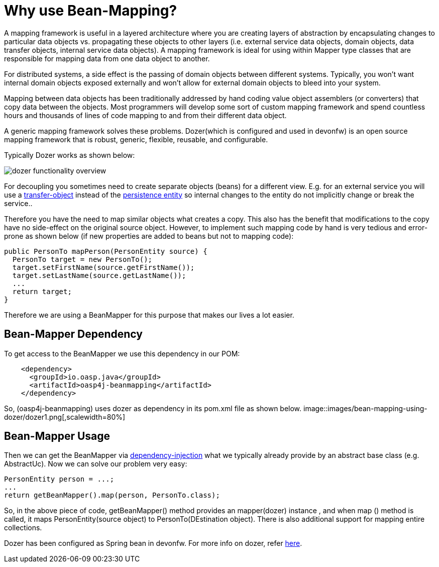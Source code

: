 = Why use Bean-Mapping?

A mapping framework is useful in a layered architecture where you are creating layers of abstraction by encapsulating changes to particular data objects vs. propagating these objects to other layers (i.e. external service data objects, domain objects, data transfer objects, internal service data objects). A mapping framework is ideal for using within Mapper type classes that are responsible for mapping data from one data object to another. 

For distributed systems, a side effect is the passing of domain objects between different systems. Typically, you won't want internal domain objects exposed externally and won't allow for external domain objects to bleed into your system. 

Mapping between data objects has been traditionally addressed by hand coding value object assemblers (or converters) that copy data between the objects. Most programmers will develop some sort of custom mapping framework and spend countless hours and thousands of lines of code mapping to and from their different data object. 

A generic mapping framework solves these problems. Dozer(which is configured and used in devonfw) is an open source mapping framework that is robust, generic, flexible, reusable, and configurable. 

Typically Dozer works as shown below:

image::images/bean-mapping-using-dozer/dozer-functionality-overview.png[,scalewidth=80%]


For decoupling you sometimes need to create separate objects (beans) for a different view. E.g. for an external service you will use a link:guide-transferobject[transfer-object] instead of the link:guide-dataaccess-layer#entity[persistence entity] so internal changes to the entity do not implicitly change or break the service.. 

Therefore you have the need to map similar objects what creates a copy. This also has the benefit that modifications to the copy have no side-effect on the original source object. However, to implement such mapping code by hand is very tedious and error-prone as shown below (if new properties are added to beans but not to mapping code):

[source,java]
----
public PersonTo mapPerson(PersonEntity source) {
  PersonTo target = new PersonTo();
  target.setFirstName(source.getFirstName());
  target.setLastName(source.getLastName());
  ...
  return target;
}
----

Therefore we are using a +BeanMapper+ for this purpose that makes our lives a lot easier.

== Bean-Mapper Dependency
To get access to the +BeanMapper+ we use this dependency in our POM:
 
[source,xml]
----
    <dependency>
      <groupId>io.oasp.java</groupId>
      <artifactId>oasp4j-beanmapping</artifactId>
    </dependency>
----
So,  (oasp4j-beanmapping) uses dozer as dependency in its pom.xml file as shown below.
image::images/bean-mapping-using-dozer/dozer1.png[,scalewidth=80%]

== Bean-Mapper Usage
Then we can get the +BeanMapper+ via link:guide-dependency-injection[dependency-injection] what we typically already provide by an abstract base class (e.g. +AbstractUc+). Now we can solve our problem very easy:

[source,java]
----
PersonEntity person = ...;
...
return getBeanMapper().map(person, PersonTo.class);
----
So, in the above piece of code, getBeanMapper() method provides an mapper(dozer) instance , and when map () method is called, it maps PersonEntity(source object) to PersonTo(DEstination object).
There is also additional support for mapping entire collections.

Dozer has been configured as Spring bean in devonfw.
For more info on dozer, refer http://dozer.sourceforge.net/documentation/usage.html[here].
